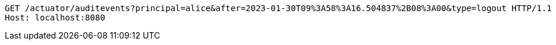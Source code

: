 [source,http,options="nowrap"]
----
GET /actuator/auditevents?principal=alice&after=2023-01-30T09%3A58%3A16.504837%2B08%3A00&type=logout HTTP/1.1
Host: localhost:8080

----